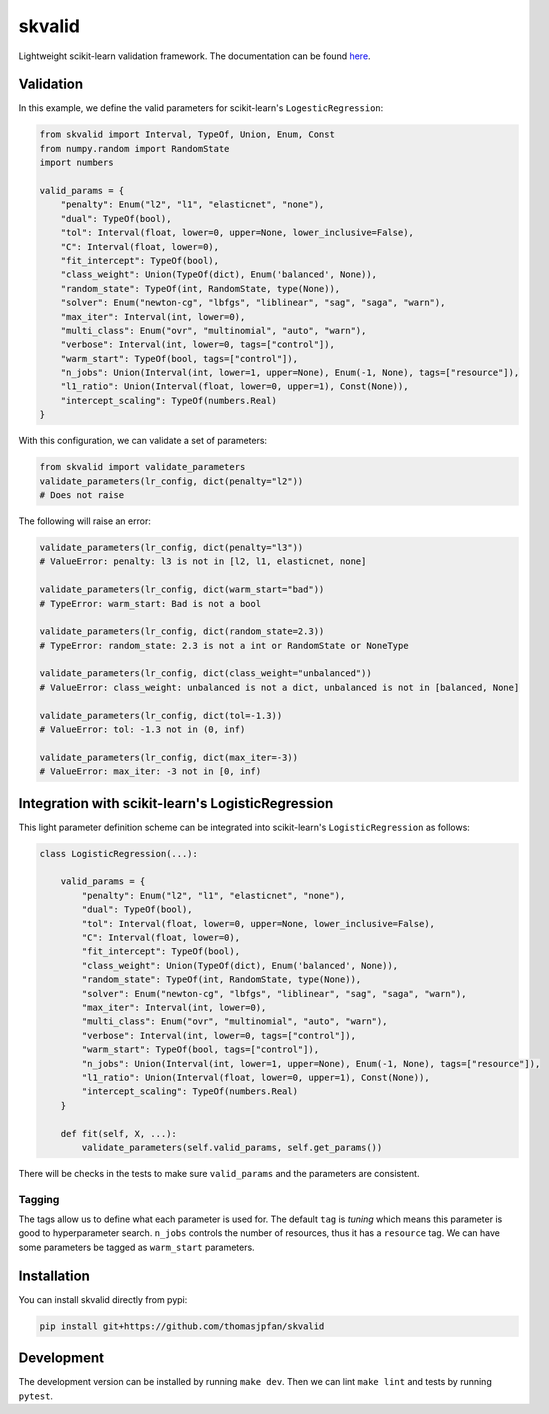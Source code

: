 skvalid
===========

Lightweight scikit-learn validation framework. The documentation can be found 
`here <https://skvalid.readthedocs.io/en/latest/>`_.

.. image:: https://circleci.com/gh/thomasjpfan/skvalid.svg?style=shield
    :target: https://circleci.com/gh/thomasjpfan/skvalid
    :alt: CI Status

.. image:: https://codecov.io/gh/thomasjpfan/skvalid/branch/master/graph/badge.svg
    :target: https://codecov.io/gh/thomasjpfan/skvalid
    :alt: Codecov Status

Validation
..........

In this example, we define the valid parameters for scikit-learn's 
``LogesticRegression``:

.. code-block:: python

    from skvalid import Interval, TypeOf, Union, Enum, Const
    from numpy.random import RandomState
    import numbers

    valid_params = {
        "penalty": Enum("l2", "l1", "elasticnet", "none"),
        "dual": TypeOf(bool),
        "tol": Interval(float, lower=0, upper=None, lower_inclusive=False),
        "C": Interval(float, lower=0),
        "fit_intercept": TypeOf(bool),
        "class_weight": Union(TypeOf(dict), Enum('balanced', None)),
        "random_state": TypeOf(int, RandomState, type(None)),
        "solver": Enum("newton-cg", "lbfgs", "liblinear", "sag", "saga", "warn"),
        "max_iter": Interval(int, lower=0),
        "multi_class": Enum("ovr", "multinomial", "auto", "warn"),
        "verbose": Interval(int, lower=0, tags=["control"]),
        "warm_start": TypeOf(bool, tags=["control"]),
        "n_jobs": Union(Interval(int, lower=1, upper=None), Enum(-1, None), tags=["resource"]),
        "l1_ratio": Union(Interval(float, lower=0, upper=1), Const(None)),
        "intercept_scaling": TypeOf(numbers.Real)
    }

With this configuration, we can validate a set of parameters:

.. code-block:: python

    from skvalid import validate_parameters
    validate_parameters(lr_config, dict(penalty="l2"))
    # Does not raise

The following will raise an error:

.. code-block:: python

    validate_parameters(lr_config, dict(penalty="l3"))
    # ValueError: penalty: l3 is not in [l2, l1, elasticnet, none]

    validate_parameters(lr_config, dict(warm_start="bad"))
    # TypeError: warm_start: Bad is not a bool

    validate_parameters(lr_config, dict(random_state=2.3))
    # TypeError: random_state: 2.3 is not a int or RandomState or NoneType

    validate_parameters(lr_config, dict(class_weight="unbalanced"))
    # ValueError: class_weight: unbalanced is not a dict, unbalanced is not in [balanced, None]

    validate_parameters(lr_config, dict(tol=-1.3))
    # ValueError: tol: -1.3 not in (0, inf)    

    validate_parameters(lr_config, dict(max_iter=-3))
    # ValueError: max_iter: -3 not in [0, inf)

Integration with scikit-learn's LogisticRegression
..................................................

This light parameter definition scheme can be integrated into scikit-learn's 
``LogisticRegression`` as follows:

.. code-block:: python

    class LogisticRegression(...):
        
        valid_params = {
            "penalty": Enum("l2", "l1", "elasticnet", "none"),
            "dual": TypeOf(bool),
            "tol": Interval(float, lower=0, upper=None, lower_inclusive=False),
            "C": Interval(float, lower=0),
            "fit_intercept": TypeOf(bool),
            "class_weight": Union(TypeOf(dict), Enum('balanced', None)),
            "random_state": TypeOf(int, RandomState, type(None)),
            "solver": Enum("newton-cg", "lbfgs", "liblinear", "sag", "saga", "warn"),
            "max_iter": Interval(int, lower=0),
            "multi_class": Enum("ovr", "multinomial", "auto", "warn"),
            "verbose": Interval(int, lower=0, tags=["control"]),
            "warm_start": TypeOf(bool, tags=["control"]),
            "n_jobs": Union(Interval(int, lower=1, upper=None), Enum(-1, None), tags=["resource"]),
            "l1_ratio": Union(Interval(float, lower=0, upper=1), Const(None)),
            "intercept_scaling": TypeOf(numbers.Real)
        }
        
        def fit(self, X, ...):
            validate_parameters(self.valid_params, self.get_params())

There will be checks in the tests to make sure ``valid_params`` and the 
parameters are consistent. 

Tagging
-------

The tags allow us to define what each parameter is used for. The default 
``tag`` is `tuning` which means this parameter is good to hyperparameter 
search. ``n_jobs`` controls the number of resources, thus it has a 
``resource`` tag. We can have some parameters be tagged as ``warm_start``
parameters. 


Installation
............

You can install skvalid directly from pypi:

.. code-block:: bash

    pip install git+https://github.com/thomasjpfan/skvalid

Development
...........

The development version can be installed by running ``make dev``. Then we can lint ``make lint`` and tests by running ``pytest``.
